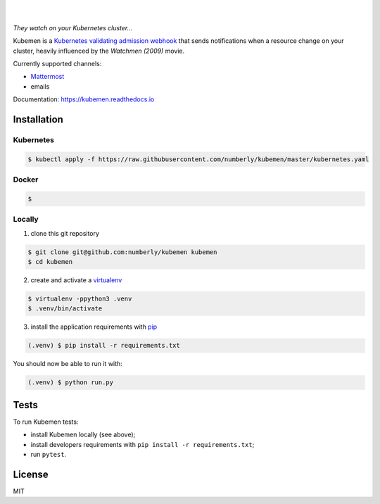 .. image:: https://raw.githubusercontent.com/numberly/kubemen/master/logo.png
   :target: https://youtu.be/PVjA0y78_EQ

|

.. image:: https://img.shields.io/github/v/release/numberly/kubemen
   :target: https://github.com/numberly/thingy/releases
.. image:: https://img.shields.io/github/license/numberly/kubemen.svg
   :target: https://github.com/numberly/kubemen/blob/master/LICENSE
.. image:: https://img.shields.io/docker/build/numberly/kubemen
   :target: https://hub.docker.com/r/numberly/kubemen
.. image:: https://img.shields.io/travis/numberly/kubemen?label=travis%20build
   :target: https://travis-ci.org/numberly/kubemen
.. image:: https://img.shields.io/coveralls/numberly/kubemen.svg
   :target: https://coveralls.io/github/numberly/kubemen
.. image:: https://readthedocs.org/projects/kubemen/badge
   :target: http://kubemen.readthedocs.io

|

*They watch on your Kubernetes cluster…*

Kubemen is a `Kubernetes validating admission webhook`_ that sends
notifications when a resource change on your cluster, heavily influenced by the
*Watchmen (2009)* movie.

Currently supported channels:

* Mattermost_
* emails

Documentation: https://kubemen.readthedocs.io


Installation
============

Kubernetes
----------

.. code-block:: bash

    $ kubectl apply -f https://raw.githubusercontent.com/numberly/kubemen/master/kubernetes.yaml

Docker
------

.. code-block:: bash

    $

Locally
-------

1. clone this git repository

.. code-block:: bash

    $ git clone git@github.com:numberly/kubemen kubemen
    $ cd kubemen

2. create and activate a virtualenv_

.. code-block:: bash

    $ virtualenv -ppython3 .venv
    $ .venv/bin/activate

3. install the application requirements with pip_

.. code-block:: bash

    (.venv) $ pip install -r requirements.txt

You should now be able to run it with:

.. code-block:: bash

    (.venv) $ python run.py


Tests
=====

To run Kubemen tests:

* install Kubemen locally (see above);
* install developers requirements with ``pip install -r requirements.txt``;
* run ``pytest``.


License
=======

MIT


.. _Kubernetes validating admission webhook: https://kubernetes.io/blog/2019/03/21/a-guide-to-kubernetes-admission-controllers/
.. _Mattermost: https://mattermost.com/
.. _pip: https://pip.pypa.io/en/stable/quickstart/
.. _virtualenv: https://virtualenv.pypa.io/en/stable/
